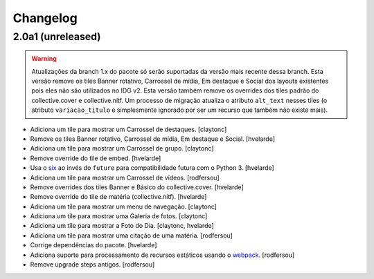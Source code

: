 Changelog
---------

2.0a1 (unreleased)
^^^^^^^^^^^^^^^^^^

.. warning::
    Atualizações da branch 1.x do pacote só serão suportadas da versão mais recente dessa branch.
    Esta versão remove os tiles Banner rotativo, Carrossel de mídia, Em destaque e Social dos layouts existentes pois eles não são utilizados no IDG v2.
    Esta versão também remove os overrides dos tiles padrão do collective.cover e collective.nitf.
    Um processo de migração atualiza o atributo ``alt_text`` nesses tiles (o atributo ``variacao_titulo`` e simplesmente ignorado por ser um recurso que também não existe mais).

- Adiciona um tile para mostrar um Carrossel de destaques.
  [claytonc]

- Remove os tiles Banner rotativo, Carrossel de mídia, Em destaque e Social.
  [hvelarde]

- Adiciona um tile para mostrar um Carrossel de grupo.
  [claytonc]

- Remove override do tile de embed.
  [hvelarde]

- Usa o `six <https://pypi.python.org/pypi/six>`_ ao invés do ``future`` para compatibilidade futura com o Python 3.
  [hvelarde]

- Adiciona um tile para mostrar um Carrossel de vídeos.
  [rodfersou]

- Remove overrides dos tiles Banner e Básico do collective.cover.
  [hvelarde]

- Remove override do tile de matéria (collective.nitf).
  [hvelarde]

- Adiciona um tile para mostrar um menu de navegação.
  [claytonc]

- Adiciona um tile para mostrar uma Galeria de fotos.
  [claytonc]

- Adiciona um tile para mostrar a Foto do Dia.
  [claytonc, hvelarde]

- Adiciona um tile para mostrar uma citação de uma matéria.
  [rodfersou]

- Corrige dependências do pacote.
  [hvelarde]

- Adiciona suporte para processamento de recursos estáticos usando o `webpack <http://webpack.js.org/>`_.
  [rodfersou]

- Remove upgrade steps antigos.
  [rodfersou]
